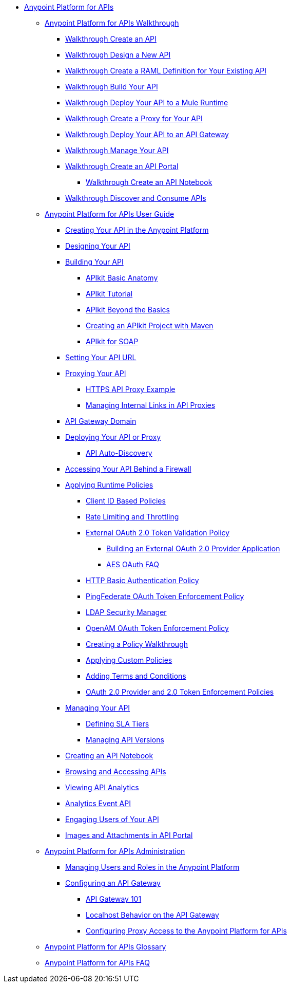 // TOC File


* link:/anypoint-platform-for-apis/[Anypoint Platform for APIs]
** link:/anypoint-platform-for-apis/anypoint-platform-for-apis-walkthrough[Anypoint Platform for APIs Walkthrough]
*** link:/anypoint-platform-for-apis/walkthrough-intro-create[Walkthrough Create an API]
*** link:/anypoint-platform-for-apis/walkthrough-design-new[Walkthrough Design a New API]
*** link:/anypoint-platform-for-apis/walkthrough-design-existing[Walkthrough Create a RAML Definition for Your Existing API]
*** link:/anypoint-platform-for-apis/walkthrough-build[Walkthrough Build Your API]
*** link:/anypoint-platform-for-apis/walkthrough-deploy-to-runtime[Walkthrough Deploy Your API to a Mule Runtime]
*** link:/anypoint-platform-for-apis/walkthrough-proxy[Walkthrough Create a Proxy for Your API]
*** link:/anypoint-platform-for-apis/walkthrough-deploy-to-gateway[Walkthrough Deploy Your API to an API Gateway]
*** link:/anypoint-platform-for-apis/walkthrough-manage[Walkthrough Manage Your API]
*** link:/anypoint-platform-for-apis/walkthrough-engage[Walkthrough Create an API Portal]
**** link:/anypoint-platform-for-apis/walkthrough-notebook[Walkthrough Create an API Notebook]
*** link:/anypoint-platform-for-apis/walkthrough-intro-consume[Walkthrough Discover and Consume APIs]
** link:/anypoint-platform-for-apis/anypoint-platform-for-apis-user-guide[Anypoint Platform for APIs User Guide]
*** link:/anypoint-platform-for-apis/creating-your-api-in-the-anypoint-platform[Creating Your API in the Anypoint Platform]
*** link:/anypoint-platform-for-apis/designing-your-api[Designing Your API]
*** link:/anypoint-platform-for-apis/building-your-api[Building Your API]
**** link:/anypoint-platform-for-apis/apikit-basic-anatomy[APIkit Basic Anatomy]
**** link:/anypoint-platform-for-apis/apikit-tutorial[APIkit Tutorial]
**** link:/anypoint-platform-for-apis/apikit-beyond-the-basics[APIkit Beyond the Basics]
**** link:/anypoint-platform-for-apis/creating-an-apikit-project-with-maven[Creating an APIkit Project with Maven]
**** link:/anypoint-platform-for-apis/apikit-for-soap[APIkit for SOAP]
*** link:/anypoint-platform-for-apis/setting-your-api-url[Setting Your API URL]
*** link:/anypoint-platform-for-apis/proxying-your-api[Proxying Your API]
**** link:/anypoint-platform-for-apis/https-api-proxy-example[HTTPS API Proxy Example]
**** link:/anypoint-platform-for-apis/managing-internal-links-in-api-proxies[Managing Internal Links in API Proxies]
*** link:/anypoint-platform-for-apis/api-gateway-domain[API Gateway Domain]
*** link:/anypoint-platform-for-apis/deploying-your-api-or-proxy[Deploying Your API or Proxy]
**** link:/anypoint-platform-for-apis/api-auto-discovery[API Auto-Discovery]
*** link:/anypoint-platform-for-apis/accessing-your-api-behind-a-firewall[Accessing Your API Behind a Firewall]
*** link:/anypoint-platform-for-apis/applying-runtime-policies[Applying Runtime Policies]
**** link:/anypoint-platform-for-apis/client-id-based-policies[Client ID Based Policies]
**** link:/anypoint-platform-for-apis/rate-limiting-and-throttling[Rate Limiting and Throttling]
**** link:/anypoint-platform-for-apis/external-oauth-2.0-token-validation-policy[External OAuth 2.0 Token Validation Policy]
***** link:/anypoint-platform-for-apis/building-an-external-oauth-2.0-provider-application[Building an External OAuth 2.0 Provider Application]
***** link:/anypoint-platform-for-apis/aes-oauth-faq[AES OAuth FAQ]
**** link:/anypoint-platform-for-apis/http-basic-authentication-policy[HTTP Basic Authentication Policy]
**** link:/anypoint-platform-for-apis/pingfederate-oauth-token-enforcement-policy[PingFederate OAuth Token Enforcement Policy]
**** link:/anypoint-platform-for-apis/ldap-security-manager[LDAP Security Manager]
**** link:/anypoint-platform-for-apis/openam-oauth-token-enforcement-policy[OpenAM OAuth Token Enforcement Policy]
**** link:/anypoint-platform-for-apis/creating-a-policy-walkthrough[Creating a Policy Walkthrough]
**** link:/anypoint-platform-for-apis/applying-custom-policies[Applying Custom Policies]
**** link:/anypoint-platform-for-apis/adding-terms-and-conditions[Adding Terms and Conditions]
**** link:/anypoint-platform-for-apis/oauth-2.0-provider-and-oauth-2.0-token-enforcement-policies[OAuth 2.0 Provider and 2.0 Token Enforcement Policies]
*** link:/anypoint-platform-for-apis/managing-your-api[Managing Your API]
**** link:/anypoint-platform-for-apis/defining-sla-tiers[Defining SLA Tiers]
**** link:/anypoint-platform-for-apis/managing-api-versions[Managing API Versions]
*** link:/anypoint-platform-for-apis/creating-an-api-notebook[Creating an API Notebook]
*** link:/anypoint-platform-for-apis/browsing-and-accessing-apis[Browsing and Accessing APIs]
*** link:/anypoint-platform-for-apis/viewing-api-analytics[Viewing API Analytics]
*** link:/anypoint-platform-for-apis/analytics-event-api[Analytics Event API]
*** link:/anypoint-platform-for-apis/engaging-users-of-your-api[Engaging Users of Your API]
*** link:/anypoint-platform-for-apis/images-and-attachments-in-api-portal[Images and Attachments in API Portal]
** link:/anypoint-platform-for-apis/anypoint-platform-for-apis-administration[Anypoint Platform for APIs Administration]
*** link:/anypoint-platform-for-apis/managing-users-and-roles-in-the-anypoint-platform[Managing Users and Roles in the Anypoint Platform]
*** link:/anypoint-platform-for-apis/configuring-an-api-gateway[Configuring an API Gateway]
**** link:/anypoint-platform-for-apis/api-gateway-101[API Gateway 101]
**** link:/anypoint-platform-for-apis/localhost-behavior-on-the-api-gateway[Localhost Behavior on the API Gateway]
**** link:/anypoint-platform-for-apis/configuring-proxy-access-to-the-anypoint-platform-for-apis[Configuring Proxy Access to the Anypoint Platform for APIs]
** link:/anypoint-platform-for-apis/anypoint-platform-for-apis-glossary[Anypoint Platform for APIs Glossary]
** link:/anypoint-platform-for-apis/anypoint-platform-for-apis-faq[Anypoint Platform for APIs FAQ]
